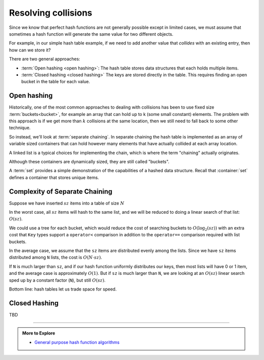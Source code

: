 ..  Copyright (C)  Dave Parillo.  Permission is granted to copy, distribute
    and/or modify this document under the terms of the GNU Free Documentation
    License, Version 1.3 or any later version published by the Free Software
    Foundation; with Invariant Sections being Forward, and Preface,
    no Front-Cover Texts, and no Back-Cover Texts.  A copy of
    the license is included in the section entitled "GNU Free Documentation
    License".

.. index:: 
   pair: hash table; collisions

Resolving collisions
====================
Since we know that perfect hash functions are not generally
possible except in limited cases,
we must assume that sometimes a hash function will generate
the same value for two different objects.

For example, in our simple hash table example,
if we need to add another value that *collides*
with an existing entry,
then how can we store it?

.. graphviz::
   :align: center
   :alt: Simple hash table

   digraph c {
     rankdir=LR
     fontname = "Bitstream Vera Sans"
     label="Where can we store 93?"
     node [
        fontname = "Courier"
        fontsize = 14
        shape = "record"
        style=filled
        fillcolor=lightblue
     ]
     arr [
        label = "{0\n60|1\n11|2\n312|<p1>3\n23|4\n14|5\n35|6\n26|7\n17|8\n268|9\n799}"
     ]

     value [shape=box, label=93]
   }

There are two general approaches:

- :term:`Open hashing <open hashing>`: 
  The hash table stores data structures that each holds multiple items.
- :term:`Closed hashing <closed hashing>`
  The keys are stored directly in the table.
  This requires finding an open bucket in the table for each value.


Open hashing
------------
Historically, one of the most common approaches to dealing with collisions
has been to use fixed size :term:`buckets<bucket>`, for example
an array that can hold up to k (some small constant) elements.
The problem with this approach is 
if we get more than :math:`k` collisions at the same location, 
then we still need to fall back to some other technique.

So instead, we'll look at :term:`separate chaining`.
In separate chaining the hash table is implemented as an array of 
variable sized containers that can hold however many elements that have 
actually collided at each array location.

A linked list is a typical choices for implementing the chain,
which is where the term "chaining" actually originates.



.. tabbed:: tab_graph

   .. tab:: Example set

      .. digraph:: hashtable
         :alt: Fruit set
         :align: center

         graph [ 
           fontname = "Bitstream Vera Sans", 
           labelloc=b,
           label="Fruit set hash table"
           nodesep = .05;
           rankdir = LR;
         ];

         node[shape = record,  width = .1,  height = .1, 
              fontsize=14, style=filled, fillcolor=lightblue];
         edge [arrowhead=vee, arrowsize=0.5];

         node0[label = "<f0>0 | <f1>1 | <f2>2 | <f3>3 | <f4>4 | <f5>5 | <f6>6 ",  height = 2.5];

         node [width = 1.5];
         node1[label = "{<n> kiwi | <p>}"];
         node2[label = "{<n> pear | <p>}"];
         node3[label = "{<n> apple | <p>}"];
         node4[label = "{<n> lemon | <p>}"];
         node5[label = "{<n> grape | <p>}"];
         node6[label = "{<n> lime | <p>}"];
         node7[label = "{<n> banana | <p>}"];

         node0:f0->node1:n;
         node0:f1->node2:n;
         node0:f2->node3:n;
         node0:f5->node4:n;
         node0:f6->node5:n;
         node2:p:c->node6:n [arrowtail=dot, dir=both, tailclip=false];
         node4:p:c->node7:n [arrowtail=dot, dir=both, tailclip=false];

   .. tab:: Example map

      When the ADT is a map, the process is similar.
      In a map ADT, the value hashed is the map :term:`key`,
      since this is what uniquely identifies map items.

      Each :term:`bucket` provides access to one or more map entries
      (:term:`key-value pairs <key-value pair>`).

      .. digraph:: hashtable
         :alt: Fruit inventory map
         :align: center

         graph [ 
           fontname = "Bitstream Vera Sans", 
           labelloc=b,
           label="Fruit inventory hash table"
           nodesep = .05;
           rankdir = LR;
         ];

         node[shape = record,  width = .1,  height = .1, 
              fontsize=14, style=filled, fillcolor=lightblue];
         edge [arrowhead=vee, arrowsize=0.5];

         node0[label = "<f0>0 | <f1>1 | <f2>2 | <f3>3 | <f4>4 | <f5>5 | <f6>6 ",  height = 2.5];

         node [width = 1.5];
         node1[label = "{<n> kiwi | 8 | <p>}"];
         node2[label = "{<n> pear | 5 | <p>}"];
         node3[label = "{<n> apple | 12 | <p>}"];
         node4[label = "{<n> lemon | 1 | <p>}"];
         node5[label = "{<n> grape | 13 | <p>}"];
         node6[label = "{<n> lime | 35 | <p>}"];
         node7[label = "{<n> banana | 3 | <p>}"];

         node0:f0->node1:n;
         node0:f1->node2:n;
         node0:f2->node3:n;
         node0:f5->node4:n;
         node0:f6->node5:n;
         node2:p:c->node6:n [arrowtail=dot, dir=both, tailclip=false];
         node4:p:c->node7:n [arrowtail=dot, dir=both, tailclip=false];


Although these containers are dynamically sized,
they are still called "buckets".

A :term:`set` provides a simple demonstration of the capabilities
of a hashed data structure.
Recall that :container:`set` defines a container that stores
unique items.

.. tabbed:: hash_set_tab_group

   .. tab:: hash_set

      The template variables for a hash set defines the type
      of data stored in the set: the ``Key``.
      This hash table will be fixed size, so we denote that with
      the non-type template parameter ``N``.
      The Comparator allows the template to accept a function
      used to find items in the chain.
      The default is :algorithm:`equal`, but another 
      :term:`binary predicate<predicate>` can be substituted.

      .. code-block:: cpp

         template <class Key,
                   size_t N,
                   class Comparator=std::equal_to<Key>>
         class hash_set 
         {
           public:
             using Container = std::list<Key>;
             using value_type = Key;
             using key_type   = Key;
             using iterator   = typename Container::iterator;
             using const_iterator  = const iterator;

             hash_set () = default;

           private:
             std::array<Container, N> buckets;
             Comparator compare;
             int sz = 0;

         };

   .. tab:: find

      Finding anything in a hash table using separate chaining
      is a two step process.  Consider the following :term:`hash table`:

      .. digraph:: hashtable
         :alt: Simple hash table
         :align: center

         graph [ 
           fontname = "Bitstream Vera Sans", 
           labelloc=b,
           label="Simple hash table"
           nodesep = .05;
           rankdir = LR;
         ];

         node [fontname = "Bitstream Vera Sans", fontsize=14,
               style=filled, fillcolor=lightblue,
               width = .1,  height = .1
               shape=record];
         edge [arrowhead=vee, arrowsize=0.5];

         bucket[label = "<f0>0 | <f1>1 | <f2>2 | <f3>3 | <f4>4 | <f5>5 | <f6>6 \
                         | <f7>7 | <f8>8 | <f9>9 ",  height = 2.5];

         a [label="{ <data> 8 | <ref>  }"];
         b [label="{ <data> 3 | <ref>  }"];
         c [label="{ <data> 21 | <ref>  }"];
         d [label="{ <data> 55 | <ref>  }"];
         e [label="{ <data> 5 | <ref>  }"];
         f [label="{ <data> 34 | <ref>  }"];
         g [label="{ <data> 89 | <ref>  }"];
         h [label="{ <data> 13 | <ref>  }"];

         bucket:f1 -> a:data:w;
         bucket:f2 -> b:data;
         bucket:f4 -> c:data;
         bucket:f5 -> d:data;
         bucket:f8 -> e:data:w;
         e:ref:c -> f:data [arrowtail=dot, dir=both, tailclip=false];
         f:ref:c -> g:data [arrowtail=dot, dir=both, tailclip=false];
         b:ref:c -> h:data [arrowtail=dot, dir=both, tailclip=false];


      How does the software find the value ``34`` in this data structure?

      First we need to find the right bucket.
      The ``hash`` override is used to compute the bucket.
      In this case the bucket is at index position ``8``.

      Note we use ``std::hash<>`` here.
      Any ``Key`` type stored in this set must override ``std::hash``.

      .. code-block:: cpp
         
         private:
            Container& find_bucket (const Key& value)
            {
              return buckets[std::hash<Key>()(value) % N];
            }

      Next, we search through the list stored in that bucket
      looking for a specific value.
      Each element in the list stored in the bucket is evaluated using
      ``operator==`` - the default for ``std::equal_to``.
      As soon as ``operator==`` evaluates to ``true`` the value is returned.

      .. code-block:: cpp

         iterator find (const Key& value)
         {
           Container& b = find_bucket(value);
           return find_if(b.begin(), b.end(),
                    [this, &value](Key x) { 
                      return compare(x, value);
                    });
         }

      It should be clear that the performance of this data structure is 
      highly dependent upon the quality of the :term:`hash function`.
      Always returning ``42`` is a *legitimate* value for a hash,
      but an extremely poor one,
      because your :term:`hash table` is no better than a :term:`linked list`.


   .. tab:: insert

      Insert is similar to find.
      We use ``find_bucket`` to get the correct array element,
      if it exists.
      The we search to see if the value already exists in the linked list.
      If it does, replace the existing value with the new one.
      Otherwise, we add it to the list.

      .. code-block:: cpp

         void insert (const Key& value)
         {
           Container& b = find_bucket(value);
           iterator pos =
             find_if(b.begin(), b.end(),
                 [this, &value](Key x) { return compare(x, value); });
           if (pos == b.end()) {
             b.push_back(value);
             ++sz;
           }
           else {
             *pos = value;
           }
         }

   .. tab:: erase

      Erase is similar to insert.

      1. Find the bucket
      2. Search for the value
      3. If you find it, erase it.

         Otherwise, do nothing.

      .. code-block:: cpp

         void erase (const Key& value)
         {
         Container& b = find_bucket(value);
         iterator pos =
           find_if(b.begin(), b.end(),
               [this, &value](Key x) { return compare(x, value); });
         if (pos != b.end()) {
           b.erase(pos);
           --sz;
           }
         }

   .. tab:: Run it

      .. activecode:: hash_table_open_ac
         :language: cpp
         :compileargs: ['-Wall', '-Wextra', '-pedantic', '-std=c++11']
         :nocodelens:

         #include <array>
         #include <algorithm>
         #include <cstddef>
         #include <functional>
         #include <iomanip>
         #include <iostream>
         #include <list>
         #include <utility>

         using std::list;
         using std::array;


         template <class Key,
                  size_t N,
                  class Comparator=std::equal_to<Key>>
         class hash_set
         {
           public:
             using Container = list<Key>;
             using value_type = Key;
             using key_type   = Key;
             using iterator   = typename Container::iterator;
             using const_iterator  = const iterator;

             hash_set() = default;

             iterator find (const Key& value)
             {
               Container& b = find_bucket(value);
               return find_if(b.begin(), b.end(),
                     [this, &value](Key x) { return compare(x, value); });
             }

             const_iterator find (const Key& value) const
             {
               const Container& b = find_bucket(value);
               return find_if(b.begin(), b.end(),
                     [this, &value](Key x) { return compare(x, value); });
             }

             int count (const Key& value) const
             {
               const Container& b = find_bucket(value);
               return (find_if(b.begin(), b.end(),
                     [this, &value](Key x) { return compare(x, value); })
                 == b.end()) ? 0 : 1;
             }

             void insert (const Key& value)
             {
               Container& b = find_bucket(value);
               iterator pos =
                 find_if(b.begin(), b.end(),
                     [this, &value](Key x) { return compare(x, value); });
               if (pos == b.end()) {
                 b.push_back(value);
                 ++sz;
               }
               else {
                 * pos = value;
               }
             }

             void erase (const Key& value)
             {
               Container& b = find_bucket(value);
               iterator pos =
                 find_if(b.begin(), b.end(),
                     [this, &value](Key x) { return compare(x, value); });
               if (pos != b.end()) {
                 b.erase(pos);
                 --sz;
               }
             }

             constexpr
               size_t size() const noexcept { return sz; }

             constexpr
               bool empty() const noexcept { return sz == 0; }

           private:
             array<Container, N> buckets;
             Comparator compare;
             size_t sz = 0;

             Container& find_bucket (const Key& value)
             {
               return buckets[std::hash<Key>()(value) % N];
             }

             constexpr
               const Container& find_bucket (const Key& value) const
               {
                 return buckets[std::hash<Key>()(value) % N];
               }

             friend
             std::ostream& operator<<(std::ostream& os, const hash_set& rhs)
             {
               os << '[';
               int i = 0;
               for (const auto& bucket: rhs.buckets) {
                 for (const auto& value: bucket) {
                   os << i << ':' << value << ',';
                 }
                 ++i;
               }
               return os << ']';
             }
         };

         int main() {
           auto foo = hash_set<int, 11>{};
           foo.insert(72);
           foo.insert(72);
           std::cout << "count: " << foo.count(72) << std::endl;

           foo.erase(72);
           std::cout << "count: " << foo.count(72) << std::endl;

           foo.insert(-1);
           foo.insert(0);
           foo.insert(1);
           foo.insert(2);
           foo.insert(9);
           foo.insert(81);
           foo.insert(121);
           foo.insert(572);
           foo.insert(999);
           std::cout << foo << std::endl;
           auto it = foo.find(572);
           std::cout << "value 572: " << *it << std::endl;
         }

.. foo*

Complexity of Separate Chaining
-------------------------------
Suppose we have inserted :math:`sz` items into a table of size :math:`N`

In the worst case, all :math:`sz` items will hash to the same list, 
and we will be reduced to doing a linear search of that list: 
:math:`O(sz)`. 

We could use a tree for each bucket,
which would reduce the cost of searching buckets to :math:`O(\log_{2}(sz))`
with an extra cost that ``Key`` types support a ``operator<`` comparison 
in addition to the ``operator==`` comparison required with list buckets.

In the average case, we assume that the ``sz`` items are distributed evenly 
among the lists.
Since we have ``sz`` items distributed among ``N`` lists, 
the cost is :math:`O(N \cdot sz)`.

If ``N`` is much larger than ``sz``, 
and if our hash function uniformly distributes our keys, 
then most lists will have 0 or 1 item, 
and the average case is approximately :math:`O(1)`.
But if ``sz`` is much larger than ``N``, 
we are looking at an :math:`O(sz)`
linear search sped up by a constant factor (``N``), but still :math:`O(sz)`.

Bottom line: hash tables let us trade space for speed.




Closed Hashing
--------------

TBD

















-----

.. admonition:: More to Explore

 - `General purpose hash function algorithms <http://www.partow.net/programming/hashfunctions/>`_

